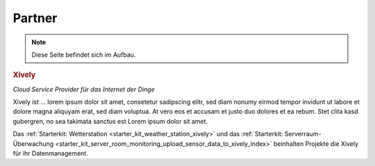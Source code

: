 .. _partners:

Partner
=======

.. note::
 Diese Seite befindet sich im Aufbau.

.. container::

  .. container:: partnerlogo

    .. image:: /Images/Misc/xively-logo.png
       :alt: Xively Logo
       :align: center
       :target: https://xively.com/

  .. container:: partnertext

    .. rubric:: Xively

    *Cloud Service Provider für das Internet der Dinge*

    Xively ist ... lorem ipsum dolor sit amet, consetetur sadipscing elitr, sed
    diam nonumy eirmod tempor invidunt ut labore et dolore magna aliquyam erat,
    sed diam voluptua. At vero eos et accusam et justo duo dolores et ea rebum.
    Stet clita kasd gubergren, no sea takimata sanctus est Lorem ipsum dolor
    sit amet.

    Das :ref:`Starterkit: Wetterstation <starter_kit_weather_station_xively>`
    und das :ref:`Starterkit: Serverraum-Überwachung
    <starter_kit_server_room_monitoring_upload_sensor_data_to_xively_index>`
    beinhalten Projekte die Xively für ihr Datenmanagement.
